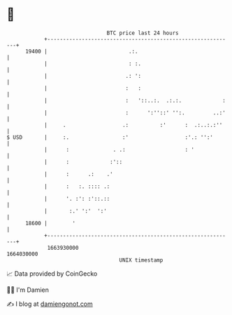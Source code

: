 * 👋

#+begin_example
                                   BTC price last 24 hours                    
               +------------------------------------------------------------+ 
         19400 |                          .:.                               | 
               |                          : :.                              | 
               |                         .: ':                              | 
               |                         :   :                              | 
               |                         :   '::..:.  .:.:.             :   | 
               |                         :      ':''::' '':.         ..:'   | 
               |     .                  .:          :'      :  .:..:.:''    | 
   $ USD       |     :.                 :'                  :'.: '':'       | 
               |      :              . .:                   : '             | 
               |      :             :'::                                    | 
               |      :      .:    .'                                       | 
               |      :   :. :::: .:                                        | 
               |      '. :': :'::.::                                        | 
               |       :.' ':'  ':'                                         | 
         18600 |        '                                                   | 
               +------------------------------------------------------------+ 
                1663930000                                        1664030000  
                                       UNIX timestamp                         
#+end_example
📈 Data provided by CoinGecko

🧑‍💻 I'm Damien

✍️ I blog at [[https://www.damiengonot.com][damiengonot.com]]

